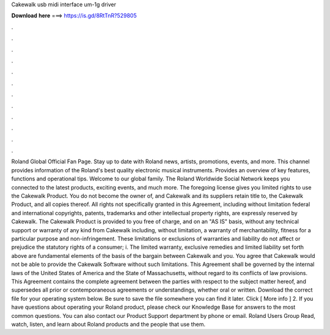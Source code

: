 Cakewalk usb midi interface um-1g driver

𝐃𝐨𝐰𝐧𝐥𝐨𝐚𝐝 𝐡𝐞𝐫𝐞 ===> https://is.gd/8RtTnR?529805

.

.

.

.

.

.

.

.

.

.

.

.

Roland Global Official Fan Page. Stay up to date with Roland news, artists, promotions, events, and more. This channel provides information of the Roland's best quality electronic musical instruments. Provides an overview of key features, functions and operational tips. Welcome to our global family. The Roland Worldwide Social Network keeps you connected to the latest products, exciting events, and much more.
The foregoing license gives you limited rights to use the Cakewalk Product. You do not become the owner of, and Cakewalk and its suppliers retain title to, the Cakewalk Product, and all copies thereof. All rights not specifically granted in this Agreement, including without limitation federal and international copyrights, patents, trademarks and other intellectual property rights, are expressly reserved by Cakewalk. The Cakewalk Product is provided to you free of charge, and on an "AS IS" basis, without any technical support or warranty of any kind from Cakewalk including, without limitation, a warranty of merchantability, fitness for a particular purpose and non-infringement.
These limitations or exclusions of warranties and liability do not affect or prejudice the statutory rights of a consumer; i. The limited warranty, exclusive remedies and limited liability set forth above are fundamental elements of the basis of the bargain between Cakewalk and you. You agree that Cakewalk would not be able to provide the Cakewalk Software without such limitations.
This Agreement shall be governed by the internal laws of the United States of America and the State of Massachusetts, without regard to its conflicts of law provisions. This Agreement contains the complete agreement between the parties with respect to the subject matter hereof, and supersedes all prior or contemporaneous agreements or understandings, whether oral or written.
Download the correct file for your operating system below. Be sure to save the file somewhere you can find it later. Click [ More info ] 2. If you have questions about operating your Roland product, please check our Knowledge Base for answers to the most common questions. You can also contact our Product Support department by phone or email. Roland Users Group Read, watch, listen, and learn about Roland products and the people that use them.